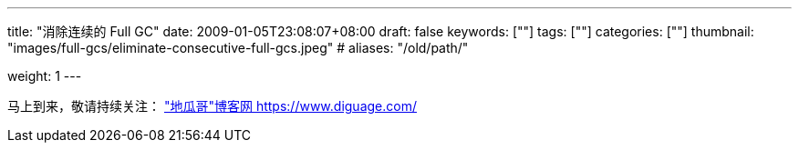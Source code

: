 ---
title: "消除连续的 Full GC"
date: 2009-01-05T23:08:07+08:00
draft: false
keywords: [""]
tags: [""]
categories: [""]
thumbnail: "images/full-gcs/eliminate-consecutive-full-gcs.jpeg"
# aliases: "/old/path/"

weight: 1
---


// image::/images/[title="",alt="",{image_attr}]

// [source%nowrap,java,{source_attr}]
// ----
// // code
// ----

马上到来，敬请持续关注： https://www.diguage.com/["地瓜哥"博客网 https://www.diguage.com/^]

// 原文： https://blog.gceasy.io/2016/11/22/eliminate-consecutive-full-gcs/[ELIMINATE CONSECUTIVE FULL GCs – GC easy – Universal Java GC Log Analyser^]